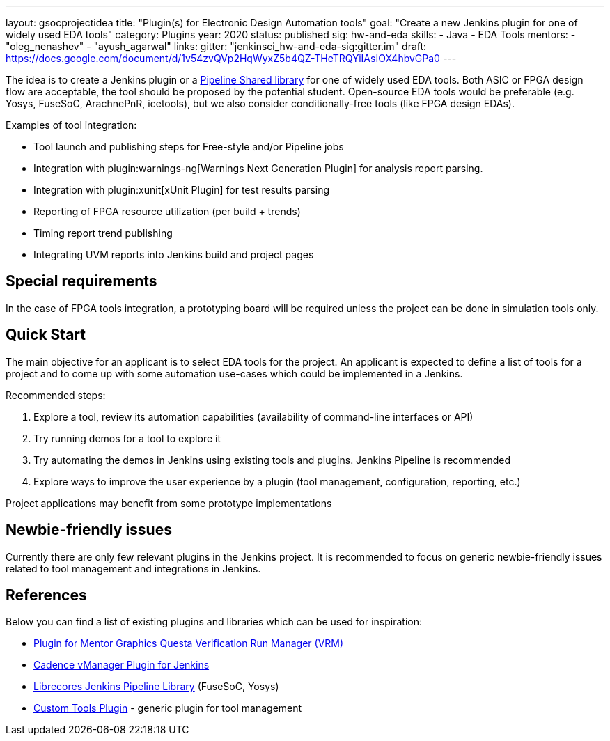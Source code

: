 ---
layout: gsocprojectidea
title: "Plugin(s) for Electronic Design Automation tools"
goal: "Create a new Jenkins plugin for one of widely used EDA tools"
category: Plugins
year: 2020
status: published
sig: hw-and-eda
skills:
- Java
- EDA Tools
mentors:
- "oleg_nenashev"
- "ayush_agarwal"
links:
  gitter: "jenkinsci_hw-and-eda-sig:gitter.im"
  draft: https://docs.google.com/document/d/1v54zvQVp2HqWyxZ5b4QZ-THeTRQYiIAsIOX4hbvGPa0
---

The idea is to create a Jenkins plugin or a link:https:/doc/book/pipeline/shared-libraries/[Pipeline Shared library] for one of widely used EDA tools.
Both ASIC or FPGA design flow are acceptable, the tool should be proposed by the potential student.
Open-source EDA tools would be preferable (e.g. Yosys, FuseSoC, ArachnePnR, icetools), but we also consider
conditionally-free tools (like FPGA design EDAs).

Examples of tool integration:

* Tool launch and publishing steps for Free-style and/or Pipeline jobs
* Integration with plugin:warnings-ng[Warnings Next Generation Plugin] for analysis report parsing.
* Integration with plugin:xunit[xUnit Plugin] for test results parsing
* Reporting of FPGA resource utilization (per build + trends)
* Timing report trend publishing
* Integrating UVM reports into Jenkins build and project pages

## Special requirements

In the case of FPGA tools integration, a prototyping board will be required unless the project can be done in simulation tools only.

== Quick Start

The main objective for an applicant is to select EDA tools for the project.
An applicant is expected to define a list of tools for a project and to come up with some automation use-cases which could be implemented in a Jenkins.

Recommended steps:

1. Explore a tool, review its automation capabilities (availability of command-line interfaces or API)
2. Try running demos for a tool to explore it
3. Try automating the demos in Jenkins using existing tools and plugins. Jenkins Pipeline is recommended
4. Explore ways to improve the user experience by a plugin (tool management, configuration, reporting, etc.)

Project applications may benefit from some prototype implementations  

== Newbie-friendly issues

Currently there are only few relevant plugins in the Jenkins project.
It is recommended to focus on generic newbie-friendly issues related to tool management and integrations in Jenkins.

## References

Below you can find a list of existing plugins and libraries which can be used for inspiration:

* link:https://github.com/jenkinsci/mentor-questa-vrm-plugin[Plugin for Mentor Graphics Questa Verification Run Manager (VRM)]
* link:https://github.com/jenkinsci/vmanager-plugin[Cadence vManager Plugin for Jenkins]
* link:https://github.com/librecores/librecores-pipeline-lib[Librecores Jenkins Pipeline Library] (FuseSoC, Yosys)
* link:https://github.com/jenkinsci/custom-tools-plugin[Custom Tools Plugin] - generic plugin for tool management

